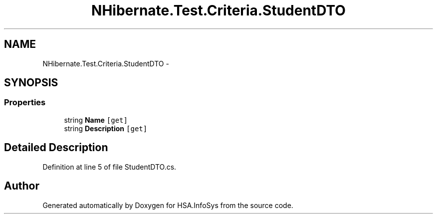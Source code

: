 .TH "NHibernate.Test.Criteria.StudentDTO" 3 "Fri Jul 5 2013" "Version 1.0" "HSA.InfoSys" \" -*- nroff -*-
.ad l
.nh
.SH NAME
NHibernate.Test.Criteria.StudentDTO \- 
.SH SYNOPSIS
.br
.PP
.SS "Properties"

.in +1c
.ti -1c
.RI "string \fBName\fP\fC [get]\fP"
.br
.ti -1c
.RI "string \fBDescription\fP\fC [get]\fP"
.br
.in -1c
.SH "Detailed Description"
.PP 
Definition at line 5 of file StudentDTO\&.cs\&.

.SH "Author"
.PP 
Generated automatically by Doxygen for HSA\&.InfoSys from the source code\&.
